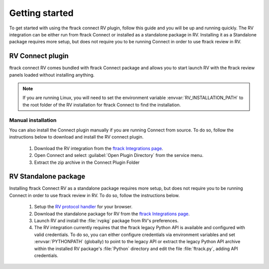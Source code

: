 ..
    :copyright: Copyright (c) 2016 ftrack

.. _getting_started:

***************
Getting started
***************

To get started with using the ftrack connect RV plugin, follow this guide
and you will be up and running quickly. The RV integration can be either run
from ftrack Connect or installed as a standalone package in RV. Installing
it as a Standalone package requires more setup, but does not require you to be
running Connect in order to use ftrack review in RV.

RV Connect plugin
-----------------

ftrack connect RV comes bundled with ftrack Connect package and allows you
to start launch RV with the ftrack review panels loaded without installing
anything.

.. note::

    If you are running Linux, you will need to set the environment variable
    :envvar:`RV_INSTALLATION_PATH` to the root folder of the RV installation
    for ftrack Connect to find the installation.

Manual installation
^^^^^^^^^^^^^^^^^^^

You can also install the Connect plugin manually if you are running Connect
from source. To do so, follow the instructions below to download and install
the RV connect plugin.

  #. Download the RV integration from the
     `ftrack Integrations page <https://www.ftrack.com/integrations>`_.

  #. Open Connect and select :guilabel:`Open Plugin Directory` from the service
     menu.

  #. Extract the zip archive in the Connect Plugin Folder


RV Standalone package
---------------------

Installing ftrack Connect RV as a standalone package requires more setup, but
does not require you to be running Connect in order to use ftrack review in RV.
To do so, follow the instructions below.

  #. Setup the `RV protocol handler <https://support.shotgunsoftware.com/hc/en-us/articles/219042088-RVLink-URLs-RV-as-protocol-handler>`_
     for your browser.

  #. Download the standalone package for RV from the
     `ftrack Integrations page <https://www.ftrack.com/integrations>`_.

  #. Launch RV and install the :file:`rvpkg` package from RV's preferences.

  #. The RV integration currently requires that the ftrack legacy Python API
     is available and configured with valid credentials. To do so, you can
     either configure credentials via environment variables and set
     :envvar:`PYTHONPATH` (globally) to point to the legacy API or extract the
     legacy Python API archive within the installed RV package's :file:`Python`
     directory and edit the file :file:`ftrack.py`, adding API credentials.

     .. seealso::

        :ref:`Getting started with the legacy Python API <ftrack:developing/legacy/getting_started>`
